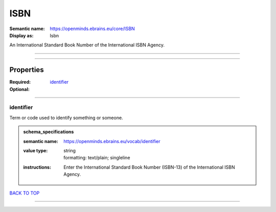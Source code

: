 ####
ISBN
####

:Semantic name: https://openminds.ebrains.eu/core/ISBN

:Display as: Isbn

An International Standard Book Number of the International ISBN Agency.


------------

------------

Properties
##########

:Required: `identifier <identifier_heading_>`_
:Optional:

------------

.. _identifier_heading:

**********
identifier
**********

Term or code used to identify something or someone.

.. admonition:: schema_specifications

   :semantic name: https://openminds.ebrains.eu/vocab/identifier
   :value type: | string
                | formatting: text/plain; singleline
   :instructions: Enter the International Standard Book Number (ISBN-13) of the International ISBN Agency.

`BACK TO TOP <ISBN_>`_

------------

